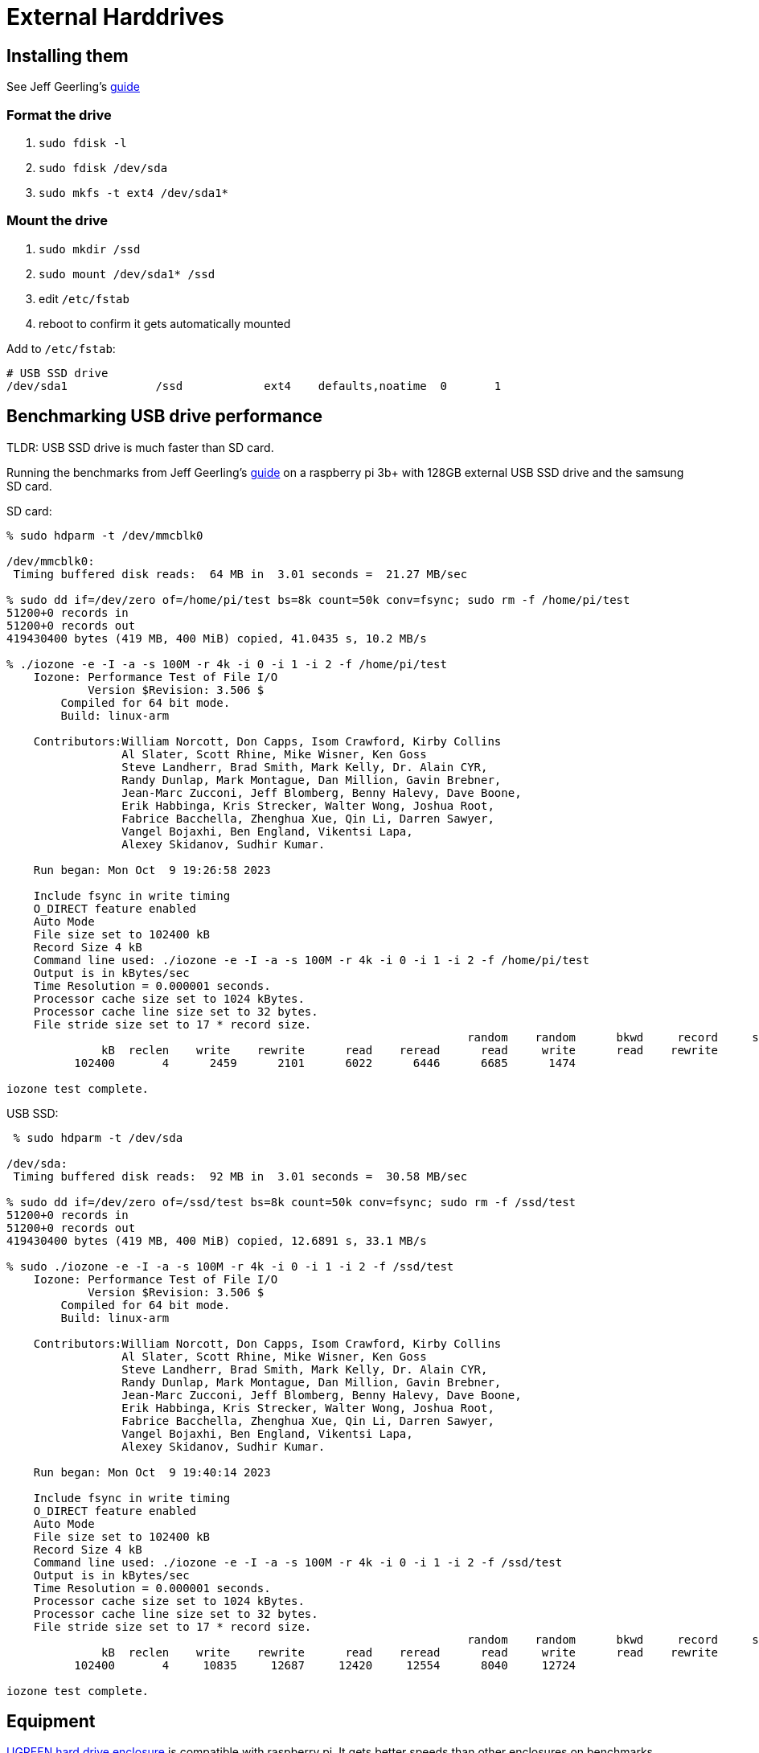 # External Harddrives

:toc:
:toclevels: 5

## Installing them
See Jeff Geerling's https://www.pidramble.com/wiki/benchmarks/external-usb-drives#format-a-usb-connected-drive-on-the-raspberry-pi-in-raspbian[guide]

### Format the drive
. `sudo fdisk -l`
. `sudo fdisk /dev/sda`
. `sudo mkfs -t ext4 /dev/sda1*`

### Mount the drive
. `sudo mkdir /ssd`
. `sudo mount /dev/sda1* /ssd`
. edit `/etc/fstab`
. reboot to confirm it gets automatically mounted

Add to `/etc/fstab`:
....
# USB SSD drive
/dev/sda1             /ssd            ext4    defaults,noatime  0       1
....

## Benchmarking USB drive performance
TLDR: USB SSD drive is much faster than SD card.

Running the benchmarks from Jeff Geerling's https://www.pidramble.com/wiki/benchmarks/microsd-cards#benchmarks[guide] on a raspberry pi 3b+ with 128GB external USB SSD drive and the samsung SD card.

SD card:
....
% sudo hdparm -t /dev/mmcblk0

/dev/mmcblk0:
 Timing buffered disk reads:  64 MB in  3.01 seconds =  21.27 MB/sec

% sudo dd if=/dev/zero of=/home/pi/test bs=8k count=50k conv=fsync; sudo rm -f /home/pi/test
51200+0 records in
51200+0 records out
419430400 bytes (419 MB, 400 MiB) copied, 41.0435 s, 10.2 MB/s

% ./iozone -e -I -a -s 100M -r 4k -i 0 -i 1 -i 2 -f /home/pi/test
    Iozone: Performance Test of File I/O
            Version $Revision: 3.506 $
        Compiled for 64 bit mode.
        Build: linux-arm

    Contributors:William Norcott, Don Capps, Isom Crawford, Kirby Collins
                 Al Slater, Scott Rhine, Mike Wisner, Ken Goss
                 Steve Landherr, Brad Smith, Mark Kelly, Dr. Alain CYR,
                 Randy Dunlap, Mark Montague, Dan Million, Gavin Brebner,
                 Jean-Marc Zucconi, Jeff Blomberg, Benny Halevy, Dave Boone,
                 Erik Habbinga, Kris Strecker, Walter Wong, Joshua Root,
                 Fabrice Bacchella, Zhenghua Xue, Qin Li, Darren Sawyer,
                 Vangel Bojaxhi, Ben England, Vikentsi Lapa,
                 Alexey Skidanov, Sudhir Kumar.

    Run began: Mon Oct  9 19:26:58 2023

    Include fsync in write timing
    O_DIRECT feature enabled
    Auto Mode
    File size set to 102400 kB
    Record Size 4 kB
    Command line used: ./iozone -e -I -a -s 100M -r 4k -i 0 -i 1 -i 2 -f /home/pi/test
    Output is in kBytes/sec
    Time Resolution = 0.000001 seconds.
    Processor cache size set to 1024 kBytes.
    Processor cache line size set to 32 bytes.
    File stride size set to 17 * record size.
                                                                    random    random      bkwd     record     stride
              kB  reclen    write    rewrite      read    reread      read     write      read    rewrite       read    fwrite  frewrite     fread   freread
          102400       4      2459      2101      6022      6446      6685      1474

iozone test complete.
....

USB SSD:
....
 % sudo hdparm -t /dev/sda

/dev/sda:
 Timing buffered disk reads:  92 MB in  3.01 seconds =  30.58 MB/sec

% sudo dd if=/dev/zero of=/ssd/test bs=8k count=50k conv=fsync; sudo rm -f /ssd/test
51200+0 records in
51200+0 records out
419430400 bytes (419 MB, 400 MiB) copied, 12.6891 s, 33.1 MB/s

% sudo ./iozone -e -I -a -s 100M -r 4k -i 0 -i 1 -i 2 -f /ssd/test
    Iozone: Performance Test of File I/O
            Version $Revision: 3.506 $
        Compiled for 64 bit mode.
        Build: linux-arm

    Contributors:William Norcott, Don Capps, Isom Crawford, Kirby Collins
                 Al Slater, Scott Rhine, Mike Wisner, Ken Goss
                 Steve Landherr, Brad Smith, Mark Kelly, Dr. Alain CYR,
                 Randy Dunlap, Mark Montague, Dan Million, Gavin Brebner,
                 Jean-Marc Zucconi, Jeff Blomberg, Benny Halevy, Dave Boone,
                 Erik Habbinga, Kris Strecker, Walter Wong, Joshua Root,
                 Fabrice Bacchella, Zhenghua Xue, Qin Li, Darren Sawyer,
                 Vangel Bojaxhi, Ben England, Vikentsi Lapa,
                 Alexey Skidanov, Sudhir Kumar.

    Run began: Mon Oct  9 19:40:14 2023

    Include fsync in write timing
    O_DIRECT feature enabled
    Auto Mode
    File size set to 102400 kB
    Record Size 4 kB
    Command line used: ./iozone -e -I -a -s 100M -r 4k -i 0 -i 1 -i 2 -f /ssd/test
    Output is in kBytes/sec
    Time Resolution = 0.000001 seconds.
    Processor cache size set to 1024 kBytes.
    Processor cache line size set to 32 bytes.
    File stride size set to 17 * record size.
                                                                    random    random      bkwd     record     stride
              kB  reclen    write    rewrite      read    reread      read     write      read    rewrite       read    fwrite  frewrite     fread   freread
          102400       4     10835     12687     12420     12554      8040     12724

iozone test complete.
....

## Equipment
https://www.amazon.com/dp/B06XWRRMYX?psc=1&ref=ppx_yo2ov_dt_b_product_details[UGREEN hard drive enclosure] is compatible with raspberry pi. It gets better speeds than other enclosures on benchmarks.

https://www.amazon.com/Samsung-Class-Micro-Adapter-MB-MC32DA/dp/B00WR4IJBE/ref=as_li_ss_tl?keywords=samsung+evo++microsd&qid=1562707245&s=gateway&sr=8-5&linkCode=ll1&tag=mmjjg-20&linkId=019797e6b450340f7d7c739ae8ad1203&language=en_US[Samsung EVO Plus SD card], recommended by https://www.jeffgeerling.com/blog/2019/raspberry-pi-microsd-card-performance-comparison-2019[Jeff Geerling's guide].
